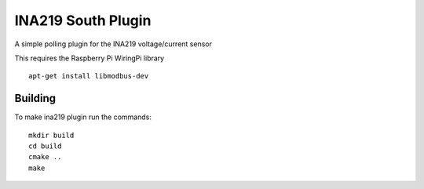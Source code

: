 *******************
INA219 South Plugin
*******************

A simple polling plugin for the INA219 voltage/current sensor

This requires the Raspberry Pi WiringPi library
::
  apt-get install libmodbus-dev

Building
========

To make ina219 plugin run the commands:
::
  mkdir build
  cd build
  cmake ..
  make

